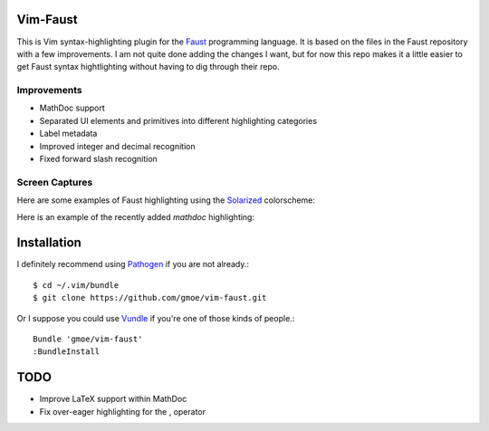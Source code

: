 Vim-Faust
=========

.. _Faust: http://faust.grame.fr/
.. _Solarized: http://ethanschoonover.com/solarized

This is Vim syntax-highlighting plugin for the `Faust`_ programming language. It is based
on the files in the Faust repository with a few improvements. I am not quite done adding
the changes I want, but for now this repo makes it a little easier to get Faust syntax
hightlighting without having to dig through their repo.

Improvements
------------

* MathDoc support
* Separated UI elements and primitives into different highlighting categories
* Label metadata 
* Improved integer and decimal recognition 
* Fixed forward slash recognition

Screen Captures
---------------

Here are some examples of Faust highlighting using the `Solarized`_ colorscheme:

.. image:: http://griffinmoe.com/images/vim-faust/solarized_cap.png
   :align: center

Here is an example of the recently added *mathdoc* highlighting:

.. image:: http://griffinmoe.com/images/vim-faust/solarized_mdoc_cap.png
   :align: center

Installation
============

.. _Pathogen: https://github.com/tpope/vim-pathogen
.. _Vundle: https://github.com/gmarik/vundle

I definitely recommend using `Pathogen`_ if you are not already.::

  $ cd ~/.vim/bundle
  $ git clone https://github.com/gmoe/vim-faust.git

Or I suppose you could use `Vundle`_ if you're one of those kinds of people.::

  Bundle 'gmoe/vim-faust'
  :BundleInstall

TODO
====

* Improve LaTeX support within MathDoc
* Fix over-eager highlighting for the , operator
